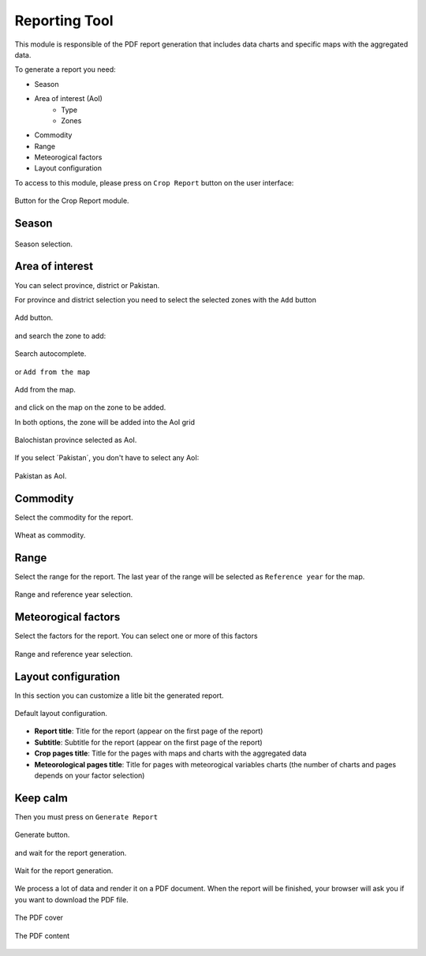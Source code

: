 .. module:: cippak.using.reporting_tool
   :synopsis: How to use Reporting Tool

.. _cippak.using.reporting_tool:

Reporting Tool
===========================

This module is responsible of the PDF report generation that includes data charts and specific maps with the aggregated data.

To generate a report you need:

* Season
* Area of interest (AoI)
	* Type
	* Zones
* Commodity
* Range
* Meteorogical factors
* Layout configuration

To access to this module, please press on ``Crop Report`` button on the user interface:

.. figure::  resources/widget_tab.png	
   :align:   center

   Button for the Crop Report module.

Season
------

.. figure::  resources/season.png	
   :align:   center

   Season selection.

Area of interest
----------------

You can select province, district or Pakistan.

For province and district selection you need to select the selected zones with the ``Add`` button

.. figure::  resources/add.png	
   :align:   center

   Add button.

and search the zone to add: 

.. figure::  resources/add_sel.png	
   :align:   center

   Search autocomplete.

or ``Add from the map``

.. figure::  resources/add_map.png	
   :align:   center

   Add from the map.

and click on the map on the zone to be added.

In both options, the zone will be added into the AoI grid

.. figure::  resources/add_complete.png	
   :align:   center

   Balochistan province selected as AoI.

If you select ´Pakistan´, you don't have to select any AoI:

.. figure::  resources/pakistan.png	
   :align:   center

   Pakistan as AoI.

Commodity
---------

Select the commodity for the report.

.. figure::  resources/commodity.png	
   :align:   center

   Wheat as commodity.

Range
-----

Select the range for the report. The last year of the range will be selected as ``Reference year`` for the map.

.. figure::  resources/range.png	
   :align:   center

   Range and reference year selection.

Meteorogical factors
--------------------

Select the factors for the report. You can select one or more of this factors

.. figure::  resources/factors.png	
   :align:   center

   Range and reference year selection.

Layout configuration
--------------------

In this section you can customize a litle bit the generated report.

.. figure::  resources/layout.png	
   :align:   center

   Default layout configuration.

* **Report title**: Title for the report (appear on the first page of the report)
* **Subtitle**: Subtitle for the report (appear on the first page of the report)
* **Crop pages title**: Title for the pages with maps and charts with the aggregated data
* **Meteorological pages title**: Title for pages with meteorogical variables charts (the number of charts and pages depends on your factor selection)

Keep calm
---------

Then you must press on ``Generate Report``

.. figure::  resources/generate_button.png	
   :align:   center

   Generate button.

and wait for the report generation.

.. figure::  resources/wait.png	
   :align:   center

   Wait for the report generation.

We process a lot of data and render it on a PDF document. When the report will be finished, your browser will ask you if you want to download the PDF file.

.. figure::  resources/report_cover.png	
   :align:   center
   
   The PDF cover
   
.. figure::  resources/report_pdf2.png	
   :align:   center
   
   The PDF content